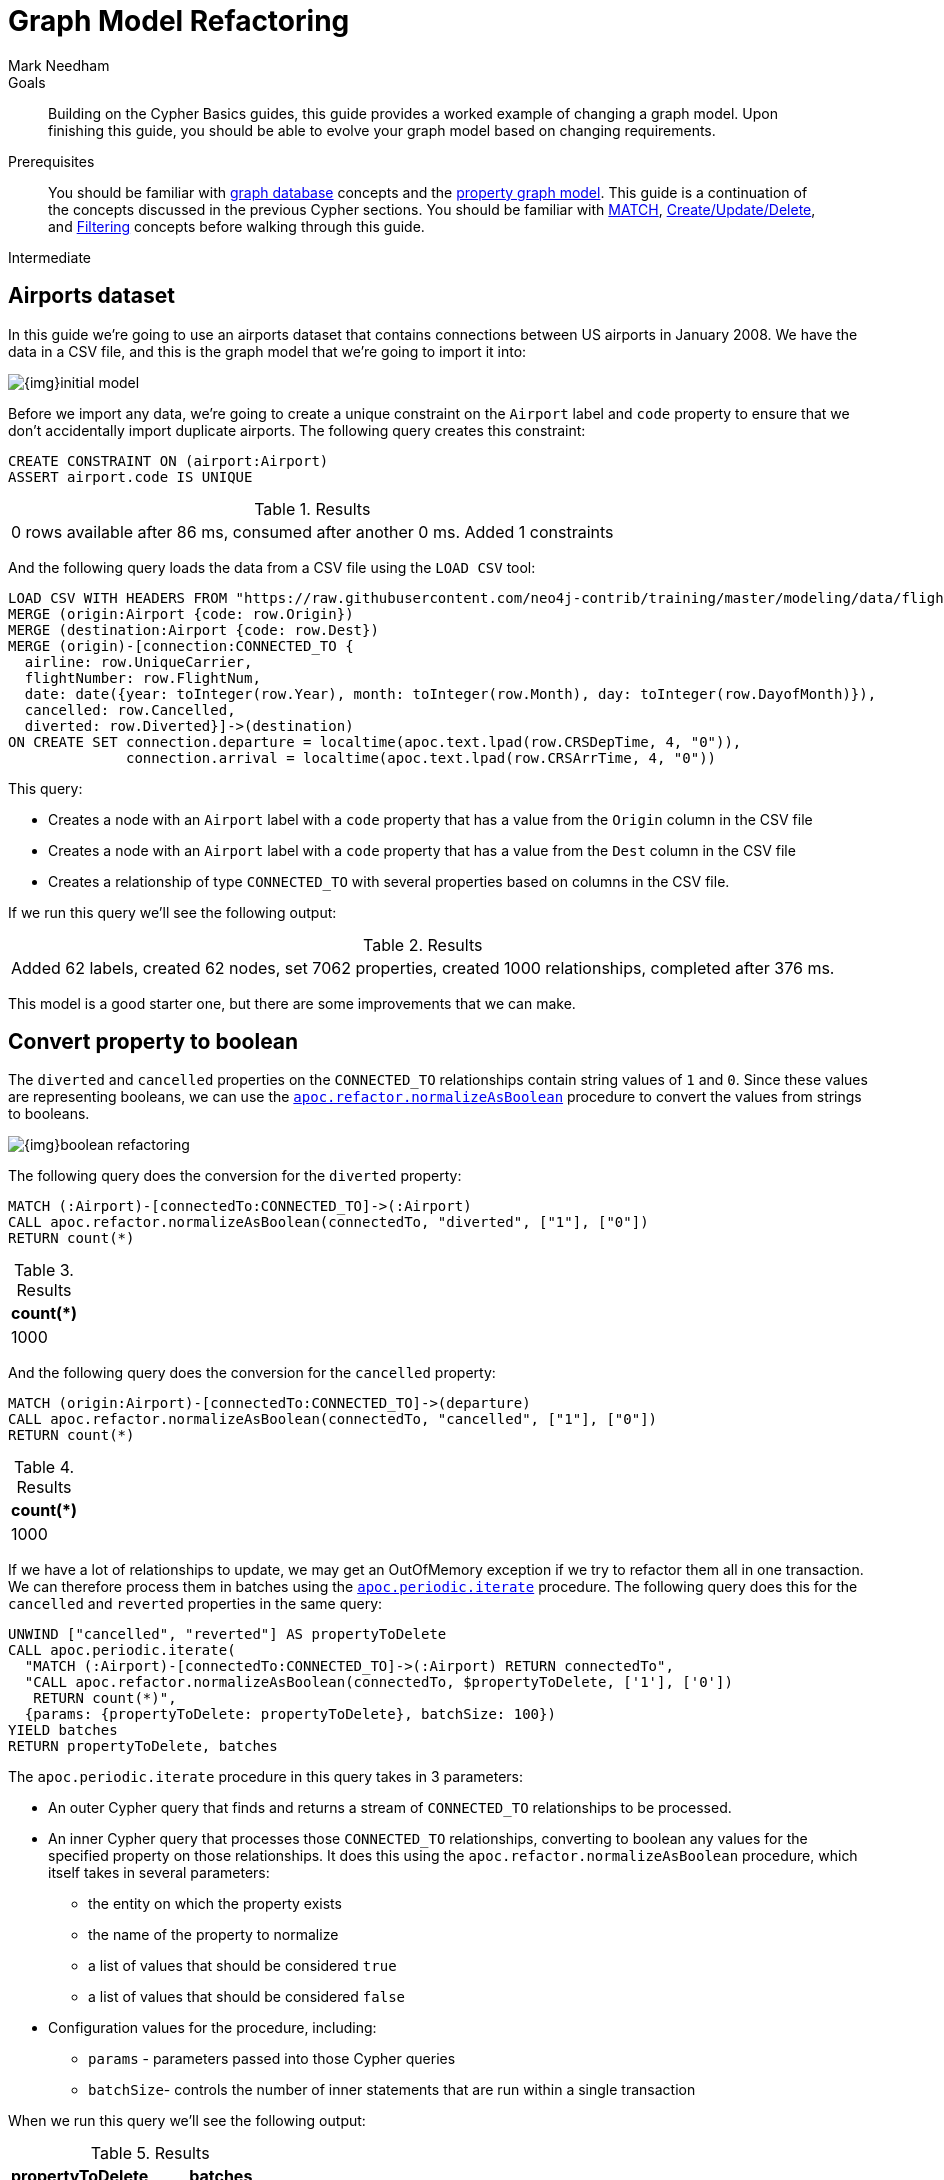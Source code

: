 = Graph Model Refactoring
:level: Intermediate
:page-level: Intermediate
:author: Mark Needham
:category: modeling
:tags: graph-modeling, data-model, schema, refactoring, apoc
:description: Building on the Cypher Basics guides, this guide provides a worked example of changing a graph model. Upon finishing this guide, you should be able to evolve your graph model based on changing requirements.

.Goals
[abstract]
{description}

.Prerequisites
[abstract]
You should be familiar with xref:graph-database.adoc[graph database] concepts and the xref:graph-database.adoc#property-graph[property graph model].
This guide is a continuation of the concepts discussed in the previous Cypher sections.
You should be familiar with link:/developer/cypher/[MATCH], xref:cypher:updating.adoc[Create/Update/Delete], and xref:cypher:filtering-query-results.adoc[Filtering] concepts before walking through this guide.

[role=expertise {level}]
{level}

[#airports-dataset]
== Airports dataset

In this guide we're going to use an airports dataset that contains connections between US airports in January 2008.
We have the data in a CSV file, and this is the graph model that we're going to import it into:

image::{img}initial_model.png[role="popup-link"]

Before we import any data, we're going to create a unique constraint on the `Airport` label and `code` property to ensure that we don't accidentally import duplicate airports.
The following query creates this constraint:

[source,cypher]
----
CREATE CONSTRAINT ON (airport:Airport)
ASSERT airport.code IS UNIQUE
----

.Results
|===
| 0 rows available after 86 ms, consumed after another 0 ms. Added 1 constraints
|===

And the following query loads the data from a CSV file using the `LOAD CSV` tool:

[source,cypher]
----
LOAD CSV WITH HEADERS FROM "https://raw.githubusercontent.com/neo4j-contrib/training/master/modeling/data/flights_1k.csv" AS row
MERGE (origin:Airport {code: row.Origin})
MERGE (destination:Airport {code: row.Dest})
MERGE (origin)-[connection:CONNECTED_TO {
  airline: row.UniqueCarrier,
  flightNumber: row.FlightNum,
  date: date({year: toInteger(row.Year), month: toInteger(row.Month), day: toInteger(row.DayofMonth)}),
  cancelled: row.Cancelled,
  diverted: row.Diverted}]->(destination)
ON CREATE SET connection.departure = localtime(apoc.text.lpad(row.CRSDepTime, 4, "0")),
              connection.arrival = localtime(apoc.text.lpad(row.CRSArrTime, 4, "0"))
----

This query:

* Creates a node with an `Airport` label with a `code` property that has a value from the `Origin` column in the CSV file
* Creates a node with an `Airport` label with a `code` property that has a value from the `Dest` column in the CSV file
* Creates a relationship of type `CONNECTED_TO` with several properties based on columns in the CSV file.

If we run this query we'll see the following output:

.Results
|===
| Added 62 labels, created 62 nodes, set 7062 properties, created 1000 relationships, completed after 376 ms.
|===

This model is a good starter one, but there are some improvements that we can make.

[#property-to-boolean]
== Convert property to boolean

The `diverted` and `cancelled` properties on the `CONNECTED_TO` relationships contain string values of `1` and `0`.
Since these values are representing booleans, we can use the https://neo4j.com/docs/labs/apoc/current/graph-updates/graph-refactoring/normalize-boolean/[`apoc.refactor.normalizeAsBoolean`^] procedure to convert the values from strings to booleans.

image::{img}boolean_refactoring.png[role="popup-link"]

The following query does the conversion for the `diverted` property:

[source,cypher]
----
MATCH (:Airport)-[connectedTo:CONNECTED_TO]->(:Airport)
CALL apoc.refactor.normalizeAsBoolean(connectedTo, "diverted", ["1"], ["0"])
RETURN count(*)
----

.Results
[opts="header"]
|===
| count(*)
| 1000
|===

And the following query does the conversion for the `cancelled` property:


[source,cypher]
----
MATCH (origin:Airport)-[connectedTo:CONNECTED_TO]->(departure)
CALL apoc.refactor.normalizeAsBoolean(connectedTo, "cancelled", ["1"], ["0"])
RETURN count(*)
----

.Results
[opts="header"]
|===
| count(*)
| 1000
|===

If we have a lot of relationships to update, we may get an OutOfMemory exception if we try to refactor them all in one transaction.
We can therefore process them in batches using the https://neo4j.com/docs/labs/apoc/current/graph-updates/periodic-execution/#commit-batching[`apoc.periodic.iterate`^] procedure.
The following query does this for the `cancelled` and `reverted` properties in the same query:

[source,cypher]
----
UNWIND ["cancelled", "reverted"] AS propertyToDelete
CALL apoc.periodic.iterate(
  "MATCH (:Airport)-[connectedTo:CONNECTED_TO]->(:Airport) RETURN connectedTo",
  "CALL apoc.refactor.normalizeAsBoolean(connectedTo, $propertyToDelete, ['1'], ['0'])
   RETURN count(*)",
  {params: {propertyToDelete: propertyToDelete}, batchSize: 100})
YIELD batches
RETURN propertyToDelete, batches
----

The `apoc.periodic.iterate` procedure in this query takes in 3 parameters:

* An outer Cypher query that finds and returns a stream of `CONNECTED_TO` relationships to be processed.
* An inner Cypher query that processes those `CONNECTED_TO` relationships, converting to boolean any values for the specified property on those relationships. It does this using the `apoc.refactor.normalizeAsBoolean` procedure, which itself takes in several parameters:
  ** the entity on which the property exists
  ** the name of the property to normalize
  ** a list of values that should be considered `true`
  ** a list of values that should be considered `false`
* Configuration values for the procedure, including:
  ** `params` - parameters passed into those Cypher queries
  ** `batchSize`- controls the number of inner statements that are run within a single transaction

When we run this query we'll see the following output:

.Results
[opts="header"]
|===
| propertyToDelete | batches
| "cancelled"      | 10
| "reverted"       | 10
|===

Once we've done this, we can write the following query to return all cancelled connections:

[source,cypher]
----
MATCH (origin:Airport)-[connectedTo:CONNECTED_TO]->(destination)
WHERE connectedTo.cancelled
RETURN origin.code AS origin,
       destination.code AS destination,
       connectedTo.date AS date,
       connectedTo.departure AS departure,
       connectedTo.arrival AS arrival
----

.Results
[opts="header"]
|===
| origin | destination | date | departure | arrival
| "LAS"  | "OAK"       | 2008-01-03 | 07:00     | 08:30
| "LAX"  | "SFO"       | 2008-01-03 | 09:05     | 10:25
| "LAX"  | "OAK"       | 2008-01-03 | 11:00     | 12:15
| "LAX"  | "SJC"       | 2008-01-03 | 19:30     | 20:35
| "LAX"  | "SFO"       | 2008-01-03 | 16:20     | 17:40
| "MDW"  | "STL"       | 2008-01-03 | 11:10     | 12:15
| "MDW"  | "BDL"       | 2008-01-03 | 08:45     | 11:40
| "MDW"  | "DTW"       | 2008-01-03 | 06:00     | 08:05
| "MDW"  | "STL"       | 2008-01-03 | 14:45     | 15:50
| "MDW"  | "BNA"       | 2008-01-03 | 19:25     | 20:45
| "OAK"  | "BUR"       | 2008-01-03 | 13:10     | 14:15
| "OAK"  | "BUR"       | 2008-01-03 | 17:05     | 18:10
|===

[#create-node-from-relationship]
== Create node from relationship

Next, imagine that we want to write a query that finds a specific flight.
This is quite difficult with our existing model because flights are represented as relationships.
We can evolve our model to create a `Flight` node from the properties stored on the `CONNECTED_TO` relationship.

image::{img}flight_node.png[role="popup-link"]

The following query does this refactoring:

[source,cypher]
----
CALL apoc.periodic.iterate(
  "MATCH (origin:Airport)-[connected:CONNECTED_TO]->(destination:Airport) RETURN origin, connected, destination",
  "CREATE (flight:Flight {
     date: connected.date,
     airline: connected.airline,
     number: connected.flightNumber,
     departure: connected.departure,
     arrival: connected.arrival,
     cancelled: connected.cancelled,
     diverted: connected.diverted
   })
   MERGE (origin)<-[:ORIGIN]-(flight)
   MERGE (flight)-[:DESTINATION]->(destination)
   DELETE connected",
  {batchSize: 100})
----

As with our previous query, this query uses the `apoc.periodic.iterate` procedure so that we can do the refactoring in batches rather than within a single transaction.
The procedure takes in 3 parameters:

* An outer Cypher query that finds and returns a stream of `CONNECTED_TO` relationships, and origin and destination airports that need to be processed.
* An inner Cypher query that processes those entities, creating a node with the label `Flight` and creating relationships from that node to the origin and destination airports.
*  `batchSize` configuration, which sets to `100` the number of inner statements that are run within a single transaction.

If we execute the query we'll see the following output:

.Results
[opts="header"]
|===
| batches | total | timeTaken | committedOperations | failedOperations | failedBatches | retries | errorMessages | batch                                           | operations                                      | wasTerminated
| 10      | 1000  | 0         | 1000                | 0                | 0             | 0       | {}            | {total: 10, committed: 10, failed: 0, errors: {}} | {total: 1000, committed: 1000, failed: 0, errors: {}} | FALSE
|===


We can also do this refactoring using the https://neo4j.com/docs/labs/apoc/current/graph-updates/graph-refactoring/extract-node-from-relationship/[`apoc.refactor.extractNode`^] procedure.

[source,cypher]
----
CALL apoc.periodic.iterate(
  "MATCH (origin:Airport)-[connected:CONNECTED_TO]->(destination:Airport)
   RETURN origin, connected, destination",
  "CALL apoc.refactor.extractNode([connected], ['Flight'], 'DESTINATION', 'ORIGIN')
   YIELD input, output, error
   RETURN input, output, error",
  {batchSize: 100});
----

This does the same as the previous query, but the outer Cypher query uses the `apoc.refactor.extractNode` procedure to create the `Flight` node and create relationships to origin and destination airports.
If we run this query we'll see the following output:

.Results
[opts="header"]
|===
| batches | total | timeTaken | committedOperations | failedOperations | failedBatches | retries | errorMessages | batch                                           | operations                                      | wasTerminated
| 10      | 1000  | 0         | 1000                | 0                | 0             | 0       | {}            | {total: 10, committed: 10, failed: 0, errors: {}} | {total: 1000, committed: 1000, failed: 0, errors: {}} | FALSE
|===


[#create-node-from-property]
== Create node from property

At the moment the airline for our flights is stored in the `airline` property on `Flight` nodes.
This means that if we wanted to return a stream of all airlines we'd need to scan through every flight and check the `airline` property on each of those flights.

We can make it easier, and more efficient, to write this query by creating a node with an `Airline` label for each airline:

image::{img}airline.png[role="popup-link"]

Let's first create a constraint on the `Airline` label and `name` property so that we don't create duplicate airline nodes:

[source,cypher]
----
CREATE CONSTRAINT ON (airline:Airline)
ASSERT airline.name IS UNIQUE
----

.Results
|===
| 0 rows available after 107 ms, consumed after another 0 ms. Added 1 constraints
|===

And now we can execute the following query to do the refactoring:

[source,cypher]
----
CALL apoc.periodic.iterate(
   'MATCH (flight:Flight) RETURN flight',
   'MERGE (airline:Airline {name:flight.airline})
    MERGE (flight)-[:AIRLINE]->(airline)
    REMOVE flight.airline',
   {batchSize:10000, iterateList:true, parallel:false}
)
----

Again we're using the `apoc.periodic.iterate` procedure, with the following parameters:

* An outer Cypher statement that returns a stream of `Flight` nodes to be processed
* An inner Cypher statementthat processes these flight nodes, creating `Airline` nodes based on flights' `airline` property and created an `AIRLINE` relationship from the `Flight` to the `Airline` node. We then remove the `airline` property from the `Flight` node.

If we run this query we'll see the following output:

.Results
[opts="header"]
|===
| batches | total | timeTaken | committedOperations | failedOperations | failedBatches | retries | errorMessages | batch                                           | operations                                      | wasTerminated
| 1       | 1000  | 0         | 1000                | 0                | 0             | 0       | {}            | {total: 1, committed: 1, failed: 0, errors: {}} | {total: 1000, committed: 1000, failed: 0, errors: {}} | FALSE
|===

We can then write the following query to find the airlines and number of flights involving each:

[source,cypher]
----
MATCH (airline:Airline)<-[:AIRLINE]-(:Flight)
RETURN airline.name AS airline, count(*) AS numberOfFlights
----

This does the same as the previous query, but the outer Cypher query uses the `apoc.refactor.extractNode` procedure to create the `Flight` node and create relationships to origin and destination airports.
If we run this query we'll see the following output:

.Results
[opts="header"]
|===
| airline | numberOfFlights
| "WN" | 1000
|===



[#cypher-resources]
=== Resources

This guide has shown how to refactor a graph model, with help from procedures in the APOC Library.
Below are some resources for learning more about refactoring in Neo4j:

* link:https://neo4j.com/developer/neo4j-apoc/[APOC Library^]
* https://graphacademy.neo4j.com/courses/modeling-fundamentals/[Data Modeling Fundamentals course^]
* https://graphacademy.neo4j.com/courses/importing-data/[Importing CSV Data into Neo4j course^] which also contains some refactoring examples.